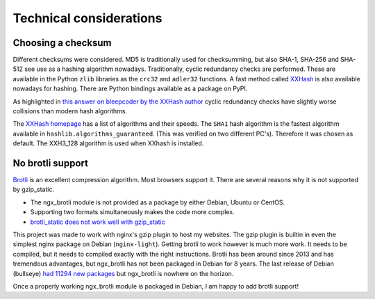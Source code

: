 ========================
Technical considerations
========================

Choosing a checksum
--------------------

Different checksums were considered. MD5 is traditionally used for
checksumming, but also SHA-1, SHA-256 and SHA-512 see use as a hashing
algorithm nowadays. Traditionally, cyclic redundancy checks are performed.
These are available in the Python ``zlib`` libraries as the ``crc32`` and
``adler32`` functions. A fast method called `XXHash
<https://cyan4973.github.io/xxHash/>`_ is also available nowadays for hashing.
There are Python bindings available as a
package on PyPI.

As highlighted in `this answer on bleepcoder by the XXHash author
<https://bleepcoder.com/xxhash/468794876/xxhash-as-checksum-for-error-detection>`_
cyclic redundancy checks have slightly worse collisions than modern hash
algorithms.

The `XXHash homepage <https://cyan4973.github.io/xxHash/>`_ has a list of
algorithms and their speeds. The ``SHA1`` hash algorithm is the fastest
algorithm available in ``hashlib.algorithms_guaranteed``.
(This was verified on two different PC's). Therefore it was chosen as default.
The XXH3_128 algorithm is used when XXhash is installed.

No brotli support
-----------------
`Brotli <https://en.wikipedia.org/wiki/Brotli>`_ is an excellent compression
algorithm. Most browsers support it. There are several reasons why it is not
supported by gzip_static.

- The ngx_brotli module is not provided as a package by either Debian, Ubuntu
  or CentOS.
- Supporting two formats simultaneously makes the code more complex.
- `brotli_static does not work well with gzip_static <https://github.com/google/ngx_brotli/issues/123>`_

This project was made to work with nginx's gzip plugin to host my
websites. The gzip plugin is builtin in
even the simplest nginx package on Debian (``nginx-light``). Getting brotli to
work however is much more work. It needs to be compiled, but it needs to
compiled exactly with the right instructions. Brotli has been around
since 2013 and has tremendous advantages, but
ngx_brotli has not been packaged in Debian for 8 years. The last release
of Debian (bullseye) `had 11294 new packages
<https://www.debian.org/News/2021/20210814>`_ but ngx_brotli is nowhere on the
horizon.

Once a properly working ngx_brotli module is packaged in Debian, I am happy
to add brotli support!
